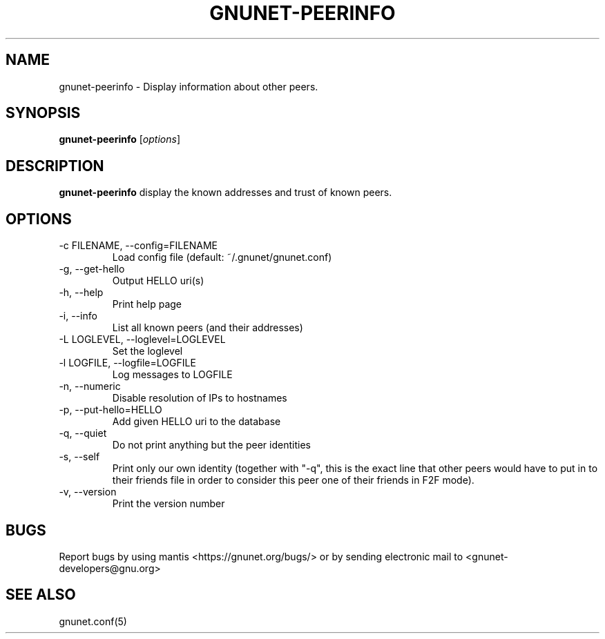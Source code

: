 .TH GNUNET\-PEERINFO 1 "Mar 4, 2013" "GNUnet"

.SH NAME
gnunet\-peerinfo \- Display information about other peers.

.SH SYNOPSIS
.B gnunet\-peerinfo
.RI [ options ]
.br

.SH DESCRIPTION
.PP
\fBgnunet\-peerinfo\fP display the known addresses and trust of known peers.

.SH OPTIONS
.B
.IP "\-c FILENAME, \-\-config=FILENAME"
Load config file (default: ~/.gnunet/gnunet.conf)
.B
.IP "\-g, \-\-get\-hello
Output HELLO uri(s)
.B
.IP "\-h, \-\-help"
Print help page
.B
.IP "\-i, \-\-info"
List all known peers (and their addresses)
.B
.IP "\-L LOGLEVEL, \-\-loglevel=LOGLEVEL"
Set the loglevel
.B
.IP "\-l LOGFILE, \-\-logfile=LOGFILE"
Log messages to LOGFILE
.B
.IP "\-n, \-\-numeric"
Disable resolution of IPs to hostnames
.B
.IP "\-p, \-\-put\-hello=HELLO
Add given HELLO uri to the database
.B
.IP "\-q, \-\-quiet"
Do not print anything but the peer identities
.B
.IP "\-s, \-\-self"
Print only our own identity (together with "\-q", this is the exact line that other peers would have to put in to their friends file in order to consider this peer one of their friends in F2F mode).
.B
.IP "\-v, \-\-version"
Print the version number


.SH BUGS
Report bugs by using mantis <https://gnunet.org/bugs/> or by sending electronic mail to <gnunet\-developers@gnu.org>

.SH SEE ALSO
gnunet.conf(5)
